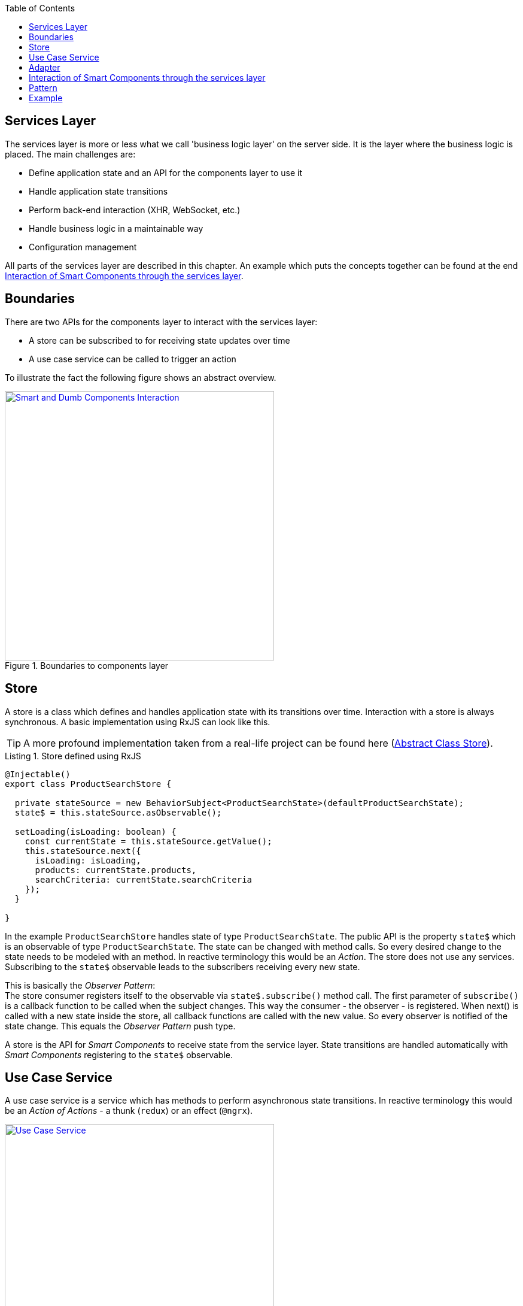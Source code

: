 :toc: macro

ifdef::env-github[]
:tip-caption: :bulb:
:note-caption: :information_source:
:important-caption: :heavy_exclamation_mark:
:caution-caption: :fire:
:warning-caption: :warning:
endif::[]

toc::[]
:idprefix:
:idseparator: -
:reproducible:
:source-highlighter: rouge
:listing-caption: Listing

== Services Layer

The services layer is more or less what we call 'business logic layer' on the server side.
It is the layer where the business logic is placed.
The main challenges are:

* Define application state and an API for the components layer to use it
* Handle application state transitions
* Perform back-end interaction (XHR, WebSocket, etc.)
* Handle business logic in a maintainable way
* Configuration management

All parts of the services layer are described in this chapter.
An example which puts the concepts together can be found at the end <<Interaction of Smart Components through the services layer>>.

==  Boundaries

There are two APIs for the components layer to interact with the services layer:

* A store can be subscribed to for receiving state updates over time
* A use case service can be called to trigger an action

To illustrate the fact the following figure shows an abstract overview.

.Boundaries to components layer
image::../images/components-layer-service-layer-boundaries.svg["Smart and Dumb Components Interaction", width="450", link="../images/components-layer-service-layer-boundaries.svg"]

==  Store

A store is a class which defines and handles application state with its transitions over time.
Interaction with a store is always synchronous.
A basic implementation using RxJS can look like this.

TIP: A more profound implementation taken from a real-life project can be found here (link:cookbook-abstract-class-store[Abstract Class Store]).

.Store defined using RxJS
[source,ts]
----
@Injectable()
export class ProductSearchStore {

  private stateSource = new BehaviorSubject<ProductSearchState>(defaultProductSearchState);
  state$ = this.stateSource.asObservable();

  setLoading(isLoading: boolean) {
    const currentState = this.stateSource.getValue();
    this.stateSource.next({
      isLoading: isLoading,
      products: currentState.products,
      searchCriteria: currentState.searchCriteria
    });
  }

}
----

In the example `ProductSearchStore` handles state of type `ProductSearchState`.
The public API is the property `state$` which is an observable of type `ProductSearchState`.
The state can be changed with method calls.
So every desired change to the state needs to be modeled with an method.
In reactive terminology this would be an _Action_.
The store does not use any services.
Subscribing to the `state$` observable leads to the subscribers receiving every new state.

This is basically the _Observer Pattern_: +
The store consumer registers itself to the observable via `state$.subscribe()` method call.
The first parameter of `subscribe()` is a callback function to be called when the subject changes.
This way the consumer - the observer - is registered.
When next() is called with a new state inside the store, all callback functions are called with the new value.
So every observer is notified of the state change.
This equals the _Observer Pattern_ push type.

A store is the API for _Smart Components_ to receive state from the service layer.
State transitions are handled automatically with _Smart Components_ registering to the `state$` observable.

==  Use Case Service

A use case service is a service which has methods to perform asynchronous state transitions.
In reactive terminology this would be an _Action of Actions_ - a thunk (`redux`) or an effect (`@ngrx`).

.Use case services are the main API to trigger state transitions 
image::../images/use-case-service.svg["Use Case Service", width="450", link="../images/use-case-service.svg"]

A use case services method - an action - interacts with adapters, business services and stores.
So use case services orchestrate whole use cases.
For an example see `<<usecaseservice-example,use case service example>>`.

==  Adapter

An adapter is used to communicate with the back-end.
This could be a simple XHR request, a WebSocket connection, etc.
An adapter is simple in the way that it does not add anything other than the pure network call.
So there is no caching or logging performed here.
The following listing shows an example.

For further information on back-end interaction see link:guide-consuming-rest-services[Consuming REST Services]

.Calling the back-end via an adapter
[source,ts]
----
@Injectable()
export class ProducsAdapter {

  private baseUrl = environment.baseUrl;

  constructor(private http: HttpClient) { }

  getAll(): Observable<Product[]> {
    return this.http.get<Product[]>(this.baseUrl + '/products');
  }

}
----

==  Interaction of Smart Components through the services layer

The interaction of smart components is a classic problem which has to be solved in every UI technology.
It is basically how one dialog tells the other something has changed.

An example is _adding an item to the shopping basket_.
With this action there need to be multiple state updates.

* The small logo showing how many items are currently inside the basket needs to be updated from 0 to 1
* The price needs to be recalculated
* Shipping costs need to be checked
* Discounts need to be updated
* Ads need to be updated with related products
* etc.

== Pattern

To handle this interaction in a scalable way we apply the following pattern. 

.Smart Component interaction
image::../images/smart-component-interaction-via-services-layer.svg["Interaction of Smart Components via services layer", width="450", link="../images/smart-component-interaction-via-services-layer.svg"]

The state of interest is encapsulated inside a store. All _Smart Components_ interested in the state have to subscribe to the store's API served by the public observable. Thus, with every update to the store the subscribed components receive the new value. The components basically react to state changes. Altering a store can be done directly if the desired change is synchronous. Most actions are of asynchronous nature so the `UseCaseService` comes into play. Its actions are `void` methods, which implement a use case, i.e., adding a new item to the basket. It calls asynchronous actions and can perform multiple store updates over time.

To put this pattern into perspective the `UseCaseService` is a programmatic alternative to `redux-thunk` or `@ngrx/effects`. The main motivation here is to use the full power of TypeScript `--strictNullChecks` and to let the learning curve not to become as steep as it would be when learning a new state management framework. This way actions are just `void` method calls.

== Example

.Smart Components interaction example
image::../images/smart-smart-components-example.svg["Smart component interaction example", link="../images/smart-smart-components-example.svg", width="450"]

The example shows two _Smart Components_ sharing the `FlightSearchState` by using the `FlightSearchStore`.
The use case shown is started by an event in the _Smart Component_ `FlightSearchComponent`. The action `loadFlight()` is called. This could be submitting a search form.
The `UseCaseService` is `FlightSearchService`, which handles the use case _Load Flights_.

.`UseCaseService` example
`anchor:usecaseservice-example[]`
[source,ts]
----
export class FlightSearchService {

  constructor(
    private flightSearchAdapter: FlightSearchAdapter,
    private store: FlightSearchStore
  ) { }

  loadFlights(criteria: FlightSearchCriteria): void {
    this.store.setLoadingFlights(true);
    this.store.clearFlights();

    this.flightSearchAdapter.getFlights(criteria.departureDate,
        {
          from: criteria.departureAirport,
          to: criteria.destinationAirport
        })
      .finally(() => this.store.setLoadingFlights(false))
      .subscribe((result: FlightTo[]) => this.store.setFlights(result, criteria));
  }

}
----

First the loading flag is set to `true` and the current flights are cleared. This leads the _Smart Component_ showing a spinner indicating the loading action. Then the asynchronous XHR is triggered by calling the adapter. After completion the loading flag is set to `false` causing the loading indication no longer to be shown. If the XHR was successful, the data would be put into the store. If the XHR was not successful, this would be the place to handle a custom error. All general network issues should be handled in a dedicated class, i.e., an interceptor. So for example the basic handling of 404 errors is not done here.
